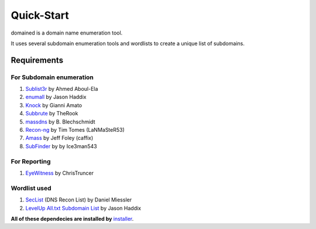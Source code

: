 Quick-Start
===========

domained is a domain name enumeration tool.

It uses several subdomain enumeration tools and wordlists to create a unique list of subdomains.

Requirements
************

For Subdomain enumeration
++++++++++++++++++++++++++

1. `Sublist3r <https://github.com/aboul3la/Sublist3r>`_ by Ahmed Aboul-Ela
2. `enumall <https://github.com/jhaddix/domain>`_ by Jason Haddix
3. `Knock <https://github.com/guelfoweb/knock>`_ by Gianni Amato
4. `Subbrute <https://github.com/TheRook/subbrute>`_ by TheRook
5. `massdns <https://github.com/blechschmidt/massdns>`_ by B. Blechschmidt
6. `Recon-ng <https://bitbucket.org/LaNMaSteR53/recon>`_  by Tim Tomes (LaNMaSteR53)
7. `Amass <https://github.com/OWASP/Amass>`_ by Jeff Foley (caffix)
8. `SubFinder <https://github.com/subfinder/subfinder>`_ by by Ice3man543


For Reporting
++++++++++++++

1. `EyeWitness <https://github.com/FortyNorthSecurity/EyeWitness>`_ by ChrisTruncer


Wordlist used
+++++++++++++

1. `SecList <https://github.com/danielmiessler/SecLists>`_ (DNS Recon List) by Daniel Miessler
2. `LevelUp All.txt Subdomain List <https://gist.github.com/jhaddix/86a06c5dc309d08580a018c66354a056>`_ by Jason Haddix


**All of these dependecies are installed by** `installer <https://github.com/TypeError/domained/blob/master/installer.py>`_.


